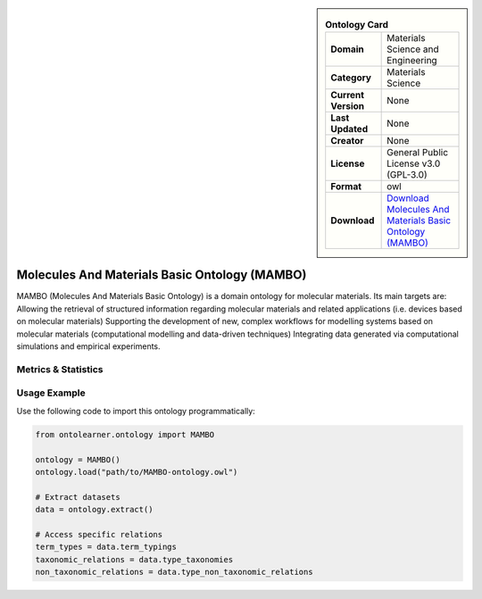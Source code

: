 

.. sidebar::

    .. list-table:: **Ontology Card**
       :header-rows: 0

       * - **Domain**
         - Materials Science and Engineering
       * - **Category**
         - Materials Science
       * - **Current Version**
         - None
       * - **Last Updated**
         - None
       * - **Creator**
         - None
       * - **License**
         - General Public License v3.0 (GPL-3.0)
       * - **Format**
         - owl
       * - **Download**
         - `Download Molecules And Materials Basic Ontology (MAMBO) <https://github.com/daimoners/MAMBO>`_

Molecules And Materials Basic Ontology (MAMBO)
========================================================================================================

MAMBO (Molecules And Materials Basic Ontology) is a domain ontology for molecular materials.     Its main targets are: Allowing the retrieval of structured information regarding molecular materials     and related applications (i.e. devices based on molecular materials) Supporting the development of new,     complex workflows for modelling systems based on molecular materials (computational modelling     and data-driven techniques) Integrating data generated via computational simulations and empirical experiments.

Metrics & Statistics
--------------------------

.. tab:: Graph


    .. list-table:: Graph Statistics
        :widths: 50 50
        :header-rows: 0

        * - **Total Nodes**
          - 166
        * - **Total Edges**
          - 624
        * - **Root Nodes**
          - 1
        * - **Leaf Nodes**
          - 7
    ::


.. tab:: Coverage


    .. list-table:: Knowledge Coverage Statistics
        :widths: 50 50
        :header-rows: 0

        * - **Classes**
          - 57
        * - **Individuals**
          - 0
        * - **Properties**
          - 104

    ::

.. tab:: Hierarchy


    .. list-table:: Hierarchical Metrics
        :widths: 50 50
        :header-rows: 0

        * - **Maximum Depth**
          - 1
        * - **Minimum Depth**
          - 0
        * - **Average Depth**
          - 0.50
        * - **Depth Variance**
          - 0.25
    ::


.. tab:: Breadth


    .. list-table:: Breadth Metrics
        :widths: 50 50
        :header-rows: 0

        * - **Maximum Breadth**
          - 1
        * - **Minimum Breadth**
          - 1
        * - **Average Breadth**
          - 1.00
        * - **Breadth Variance**
          - 0.00
    ::

.. tab:: LLMs4OL


    .. list-table:: LLMs4OL Dataset Statistics
        :widths: 50 50
        :header-rows: 0

        * - **Term Types**
          - 0
        * - **Taxonomic Relations**
          - 39
        * - **Non-taxonomic Relations**
          - 0
        * - **Average Terms per Type**
          - 0.00
    ::

Usage Example
----------------
Use the following code to import this ontology programmatically:

.. code-block:: python

    from ontolearner.ontology import MAMBO

    ontology = MAMBO()
    ontology.load("path/to/MAMBO-ontology.owl")

    # Extract datasets
    data = ontology.extract()

    # Access specific relations
    term_types = data.term_typings
    taxonomic_relations = data.type_taxonomies
    non_taxonomic_relations = data.type_non_taxonomic_relations
